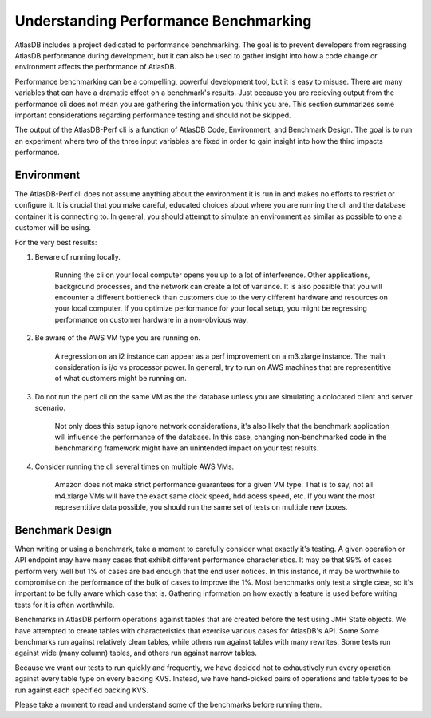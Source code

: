 .. _understanding:

======================================
Understanding Performance Benchmarking
======================================

AtlasDB includes a project dedicated to performance benchmarking. The goal is to prevent developers from regressing AtlasDB performance during development, but it can also be used to gather insight into how a code change or environment affects the performance of AtlasDB. 

Performance benchmarking can be a compelling, powerful development tool, but it is easy to misuse. There are many variables that can have a dramatic effect on a benchmark's results. Just because you are recieving output from the performance cli does not mean you are gathering the information you think you are. This section summarizes some important considerations regarding performance testing and should not be skipped. 

The output of the AtlasDB-Perf cli is a function of AtlasDB Code, Environment, and Benchmark Design. The goal is to run an experiment where two of the three input variables are fixed in order to gain insight into how the third impacts performance. 

Environment
===========

The AtlasDB-Perf cli does not assume anything about the environment it is run in and makes no efforts to restrict or configure it. It is crucial that you make careful, educated choices about where you are running the cli and the database container it is connecting to. In general, you should attempt to simulate an environment as similar as possible to one a customer will be using. 

For the very best results:

1. Beware of running locally.

    Running the cli on your local computer opens you up to a lot of interference. Other applications, background processes, and the network can create a lot of variance. It is also possible that you will encounter a different bottleneck than customers due to the very different hardware and resources on your local computer. If you optimize performance for your local setup, you might be regressing performance on customer hardware in a non-obvious way.

2. Be aware of the AWS VM type you are running on.

    A regression on an i2 instance can appear as a perf improvement on a m3.xlarge instance. The main consideration is i/o vs processor power. In general, try to run on AWS machines that are representitive of what customers might be running on. 

3. Do not run the perf cli on the same VM as the the database unless you are simulating a colocated client and server scenario.

    Not only does this setup ignore network considerations, it's also likely that the benchmark application will influence the performance of the database. In this case, changing non-benchmarked code in the benchmarking framework might have an unintended impact on your test results.

4. Consider running the cli several times on multiple AWS VMs.

    Amazon does not make strict performance guarantees for a given VM type. That is to say, not all m4.xlarge VMs will have the exact same clock speed, hdd acess speed, etc. If you want the most representitive data possible, you should run the same set of tests on multiple new boxes.


Benchmark Design
================

When writing or using a benchmark, take a moment to carefully consider what exactly it's testing. A given operation or API endpoint may have many cases that exhibit different performance characteristics. It may be that 99% of cases perform very well but 1% of cases are bad enough that the end user notices. In this instance, it may be worthwhile to compromise on the performance of the bulk of cases to improve the 1%. Most benchmarks only test a single case, so it's important to be fully aware which case that is. Gathering information on how exactly a feature is used before writing tests for it is often worthwhile.

Benchmarks in AtlasDB perform operations against tables that are created before the test using JMH State objects. We have attempted to create tables with characteristics that exercise various cases for AtlasDB's API. Some Some benchmarks run against relatively clean tables, while others run against tables with many rewrites. Some tests run against wide (many column) tables, and others run against narrow tables. 

Because we want our tests to run quickly and frequently, we have decided not to exhaustively run every operation against every table type on every backing KVS. Instead, we have hand-picked pairs of operations and table types to be run against each specified backing KVS. 

Please take a moment to read and understand some of the benchmarks before running them. 
